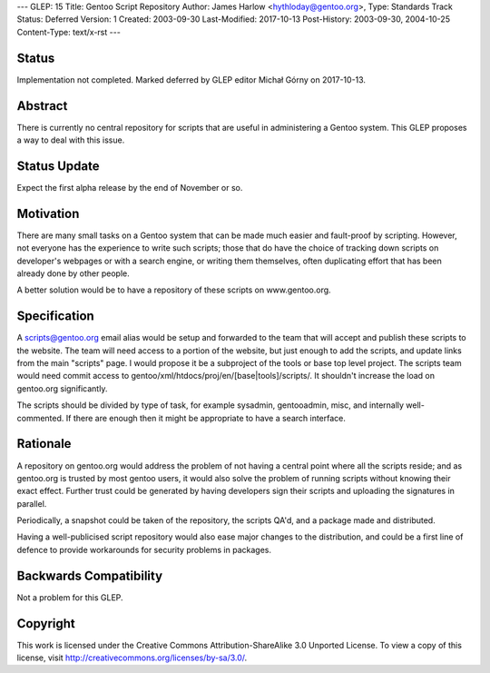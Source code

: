 ---
GLEP: 15
Title: Gentoo Script Repository
Author: James Harlow <hythloday@gentoo.org>,
Type: Standards Track
Status: Deferred
Version: 1
Created: 2003-09-30
Last-Modified: 2017-10-13
Post-History: 2003-09-30, 2004-10-25
Content-Type: text/x-rst
---


Status
======

Implementation not completed. Marked deferred by GLEP editor Michał Górny
on 2017-10-13.

Abstract
========

There is currently no central repository for scripts that are useful
in administering a Gentoo system. This GLEP proposes a way to deal
with this issue.

Status Update
=============

Expect the first alpha release by the end of November or so.

Motivation
==========

There are many small tasks on a Gentoo system that can be made much
easier and fault-proof by scripting. However, not everyone has the
experience to write such scripts; those that do have the choice of
tracking down scripts on developer's webpages or with a search engine,
or writing them themselves, often duplicating effort that has been
already done by other people.

A better solution would be to have a repository of these scripts on 
www.gentoo.org.

Specification
=============

A scripts@gentoo.org email alias would be setup and forwarded to the team that 
will accept and publish these scripts to the website. The team will need 
access to a portion of the website, but just enough to add the scripts, and 
update links from the main "scripts" page. I would  propose it be a 
subproject of the tools or base top level project. The scripts team would 
need commit access to gentoo/xml/htdocs/proj/en/[base|tools]/scripts/. It
shouldn't increase the load on gentoo.org significantly.

The scripts should be divided by type of task, for example sysadmin, 
gentooadmin, misc, and internally well-commented. If there are enough then
it might be appropriate to have a search interface.

Rationale
=========

A repository on gentoo.org would address the problem of not having a
central point where all the scripts reside; and as gentoo.org is
trusted by most gentoo users, it would also solve the problem of
running scripts without knowing their exact effect. Further trust
could be generated by having developers sign their scripts and
uploading the signatures in parallel.

Periodically, a snapshot could be taken of the repository, the scripts
QA'd, and a package made and distributed.

Having a well-publicised script repository would also ease major
changes to the distribution, and could be a first line of defence to
provide workarounds for security problems in packages.

Backwards Compatibility
=======================

Not a problem for this GLEP.


Copyright
=========

This work is licensed under the Creative Commons Attribution-ShareAlike 3.0
Unported License.  To view a copy of this license, visit
http://creativecommons.org/licenses/by-sa/3.0/.
